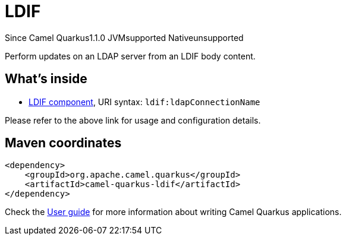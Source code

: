 // Do not edit directly!
// This file was generated by camel-quarkus-maven-plugin:update-extension-doc-page

[[ldif]]
= LDIF
:page-aliases: extensions/ldif.adoc
:cq-since: 1.1.0
:cq-artifact-id: camel-quarkus-ldif
:cq-native-supported: false
:cq-status: Preview
:cq-description: Perform updates on an LDAP server from an LDIF body content.
:cq-deprecated: false

[.badges]
[.badge-key]##Since Camel Quarkus##[.badge-version]##1.1.0## [.badge-key]##JVM##[.badge-supported]##supported## [.badge-key]##Native##[.badge-unsupported]##unsupported##

Perform updates on an LDAP server from an LDIF body content.

== What's inside

* https://camel.apache.org/components/latest/ldif-component.html[LDIF component], URI syntax: `ldif:ldapConnectionName`

Please refer to the above link for usage and configuration details.

== Maven coordinates

[source,xml]
----
<dependency>
    <groupId>org.apache.camel.quarkus</groupId>
    <artifactId>camel-quarkus-ldif</artifactId>
</dependency>
----

Check the xref:user-guide/index.adoc[User guide] for more information about writing Camel Quarkus applications.
